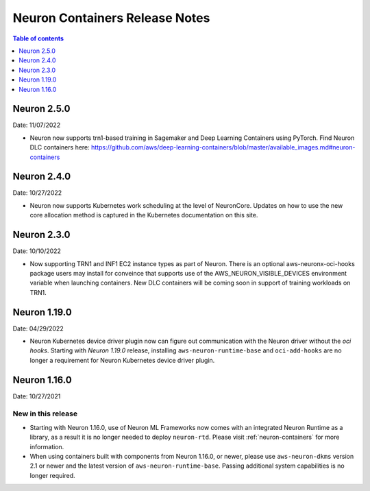 .. _neuron-containers-release-notes:

Neuron Containers Release Notes
===============================

.. contents:: Table of contents
   :local:
   :depth: 1


Neuron 2.5.0
-------------

Date: 11/07/2022

- Neuron now supports trn1-based training in Sagemaker and Deep Learning Containers using PyTorch.  Find Neuron DLC containers here: https://github.com/aws/deep-learning-containers/blob/master/available_images.md#neuron-containers


Neuron 2.4.0
-------------

Date: 10/27/2022

- Neuron now supports Kubernetes work scheduling at the level of NeuronCore.  Updates on how to use the new core allocation method is captured in the Kubernetes documentation on this site.

Neuron 2.3.0
-------------

Date: 10/10/2022

- Now supporting TRN1 and INF1 EC2 instance types as part of Neuron.  There is an optional aws-neuronx-oci-hooks package users may install for conveince that supports use of the AWS_NEURON_VISIBLE_DEVICES environment variable when launching containers.  New DLC containers will be coming soon in support of training workloads on TRN1.

Neuron 1.19.0
-------------

Date: 04/29/2022

- Neuron Kubernetes device driver plugin now can figure out communication with the Neuron driver without the *oci hooks*.  Starting with *Neuron 1.19.0* release, installing ``aws-neuron-runtime-base`` and ``oci-add-hooks`` are no longer a requirement for Neuron Kubernetes device driver plugin.

Neuron 1.16.0
-------------

Date: 10/27/2021

New in this release
^^^^^^^^^^^^^^^^^^^

-  Starting with Neuron 1.16.0, use of Neuron ML Frameworks now comes
   with an integrated Neuron Runtime as a library, as a result it is
   no longer needed to deploy ``neuron-rtd``. Please visit :ref:`neuron-containers` for more
   information.
-  When using containers built with components from Neuron 1.16.0, or
   newer, please use ``aws-neuron-dkms`` version 2.1 or newer and the
   latest version of ``aws-neuron-runtime-base``. Passing additional
   system capabilities is no longer required.




